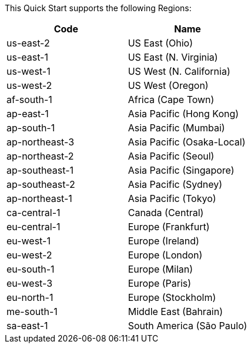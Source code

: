 This Quick Start supports the following Regions:

[cols=2*,options="header"]
|===
|Code
|Name

|us-east-2	|US East (Ohio)	
|us-east-1	|US East (N. Virginia)	
|us-west-1	|US West (N. California)	
|us-west-2	|US West (Oregon)	
|af-south-1	|Africa (Cape Town)		
|ap-east-1	|Asia Pacific (Hong Kong)		
|ap-south-1	|Asia Pacific (Mumbai)		
|ap-northeast-3	|Asia Pacific (Osaka-Local)		
|ap-northeast-2	|Asia Pacific (Seoul)		
|ap-southeast-1	|Asia Pacific (Singapore)		
|ap-southeast-2	|Asia Pacific (Sydney)		
|ap-northeast-1	|Asia Pacific (Tokyo)		
|ca-central-1	|Canada (Central)		
|eu-central-1	|Europe (Frankfurt)		
|eu-west-1	|Europe (Ireland)		
|eu-west-2	|Europe (London)		
|eu-south-1	|Europe (Milan)		
|eu-west-3	|Europe (Paris)		
|eu-north-1	|Europe (Stockholm)		
|me-south-1	|Middle East (Bahrain)		
|sa-east-1	|South America (São Paulo)		
|===

//Full list: https://docs.aws.amazon.com/general/latest/gr/rande.html
